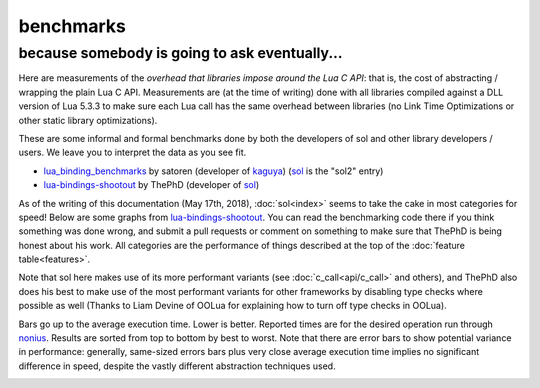 benchmarks
==========
because somebody is going to ask eventually...
----------------------------------------------


Here are measurements of the *overhead that libraries impose around the Lua C API*: that is, the cost of abstracting / wrapping the plain Lua C API. Measurements are (at the time of writing) done with all libraries compiled against a DLL version of Lua 5.3.3 to make sure each Lua call has the same overhead between libraries (no Link Time Optimizations or other static library optimizations).

These are some informal and formal benchmarks done by both the developers of sol and other library developers / users. We leave you to interpret the data as you see fit.

* `lua_binding_benchmarks`_ by satoren (developer of `kaguya`_) (`sol`_ is the "sol2" entry)
* `lua-bindings-shootout`_ by ThePhD (developer of `sol`_)

As of the writing of this documentation (May 17th, 2018), :doc:`sol<index>` seems to take the cake in most categories for speed! Below are some graphs from `lua-bindings-shootout`_. You can read the benchmarking code there if you think something was done wrong, and submit a pull requests or comment on something to make sure that ThePhD is being honest about his work. All categories are the performance of things described at the top of the :doc:`feature table<features>`.

Note that sol here makes use of its more performant variants (see :doc:`c_call<api/c_call>` and others), and ThePhD also does his best to make use of the most performant variants for other frameworks by disabling type checks where possible as well (Thanks to Liam Devine of OOLua for explaining how to turn off type checks in OOLua).

Bars go up to the average execution time. Lower is better. Reported times are for the desired operation run through `nonius`_. Results are sorted from top to bottom by best to worst. Note that there are error bars to show potential variance in performance: generally, same-sized errors bars plus very close average execution time implies no significant difference in speed, despite the vastly different abstraction techniques used.

.. image:: /media/bench/member_function_call.png
	:target: https://raw.githubusercontent.com/ThePhD/lua-bindings-shootout/master/benchmark_results/member%20function%20call.png
	:alt: bind several member functions to an object and call them in Lua code

.. image:: /media/bench/userdata_variable_access.png
	:target: https://raw.githubusercontent.com/ThePhD/lua-bindings-shootout/master/benchmark_results/userdata%20variable%20access.png
	:alt: bind a variable to an object and call it in Lua code

.. image:: /media/bench/userdata_variable_access_large.png
	:target: https://raw.githubusercontent.com/ThePhD/lua-bindings-shootout/master/benchmark_results/userdata%20variable%20access%20large.png
	:alt: bind MANY variables to an object and access them in Lua code

.. image:: /media/bench/c_function_through_lua_in_c.png
	:target: https://raw.githubusercontent.com/ThePhD/lua-bindings-shootout/master/benchmark_results/c%20function%20through%20lua%20in%20c.png
	:alt: retrieve a C function bound in Lua and call it from C++

.. image:: /media/bench/stateful_function_object.png
	:target: https://raw.githubusercontent.com/ThePhD/lua-bindings-shootout/master/benchmark_results/stateful%20function%20object.png
	:alt: bind a stateful C function (e.g., a mutable lambda), retrieve it, and call it from C++

.. image:: /media/bench/c_function.png
	:target: https://raw.githubusercontent.com/ThePhD/lua-bindings-shootout/master/benchmark_results/c%20function.png
	:alt: call a C function through Lua code

.. image:: /media/bench/lua_function_in_c.png
	:target: https://raw.githubusercontent.com/ThePhD/lua-bindings-shootout/master/benchmark_results/lua%20function%20in%20c.png
	:alt: retrieve a plain Lua function and call it from C++

.. image:: /media/bench/multi_return.png
	:target: https://raw.githubusercontent.com/ThePhD/lua-bindings-shootout/master/benchmark_results/multi%20return.png
	:alt: return mutliple objects from C++ using std::tuple or through a library-defined mechanism

.. image:: /media/bench/multi_return_lua.png
	:target: https://raw.githubusercontent.com/ThePhD/lua-bindings-shootout/master/benchmark_results/multi%20return%20lua.png
	:alt: return mutliple objects from C++ using std::tuple or through a library-defined mechanism and use it in Lua

.. image:: /media/bench/table_global_string_get.png
	:target: https://raw.githubusercontent.com/ThePhD/lua-bindings-shootout/master/benchmark_results/table%20global%20string%20get.png
	:alt: retrieve a value from the global table

.. image:: /media/bench/table_global_string_set.png
	:target: https://raw.githubusercontent.com/ThePhD/lua-bindings-shootout/master/benchmark_results/table%20global%20string%20set.png
	:alt: set a value into the global table

.. image:: /media/bench/table_chained_get.png
	:target: https://raw.githubusercontent.com/ThePhD/lua-bindings-shootout/master/benchmark_results/table%20chained%20get.png
	:alt: measures the cost of doing consecutive lookups into a table that exists from C++; some libraries fail here because they do not do lazy evaluation or chaining properly

.. image:: /media/bench/table_get.png
	:target: https://raw.githubusercontent.com/ThePhD/lua-bindings-shootout/master/benchmark_results/table%20get.png
	:alt: measures the cost of retrieving a value from a table in C++; this nests 1 level so as to not be equivalent to any measured global table get optimzations

.. image:: /media/bench/table_chained_set.png
	:target: https://raw.githubusercontent.com/ThePhD/lua-bindings-shootout/master/benchmark_results/table%20chained%20set.png
	:alt: measures the cost of doing consecutive lookups into a table that exists from C++ and setting the final value; some libraries fail here because they do not do lazy evaluation or chaining properly

.. image:: /media/bench/table_set.png
	:target: https://raw.githubusercontent.com/ThePhD/lua-bindings-shootout/master/benchmark_results/table%20set.png
	:alt: measures the cost of setting a value into a table in C++; this nests 1 level so as to not be equivalent to any measured global table set optimzations

.. image:: /media/bench/return_userdata.png
	:target: https://raw.githubusercontent.com/ThePhD/lua-bindings-shootout/master/benchmark_results/return%20userdata.png
	:alt: bind a C function which returns a custom class by-value and call it through Lua code

.. image:: /media/bench/optional_failure.png
	:target: https://raw.githubusercontent.com/ThePhD/lua-bindings-shootout/master/benchmark_results/optional%20failure.png
	:alt: retrieve an item from a table that does not exist in Lua and check for its existence (testing the cost of the failure case)

.. image:: /media/bench/optional_half_failure.png
	:target: https://raw.githubusercontent.com/ThePhD/lua-bindings-shootout/master/benchmark_results/optional%20half%20failure.png
	:alt: retrieve an item from a table that does not exist in Lua and check for its existence (testing the cost of the first level success, second level failure case)

.. image:: /media/bench/optional_success.png
	:target: https://raw.githubusercontent.com/ThePhD/lua-bindings-shootout/master/benchmark_results/optional%20success.png
	:alt: retrieve an item from a table that does not exist in Lua and check for its existence (testing the cost of the success case)

.. image:: /media/bench/base_derived.png
	:target: https://raw.githubusercontent.com/ThePhD/lua-bindings-shootout/master/benchmark_results/base%20derived.png
	:alt: retrieve base class pointer out of Lua without knowing exact derived at compile-time, and have it be correct for multiple-inheritance

.. _lua-bindings-shootout: https://github.com/ThePhD/lua-bindings-shootout
.. _lua_binding_benchmarks: http://satoren.github.io/lua_binding_benchmark/
.. _kaguya: https://github.com/satoren/kaguya
.. _sol: https://github.com/ThePhD/sol2
.. _nonius: https://github.com/rmartinho/nonius/
